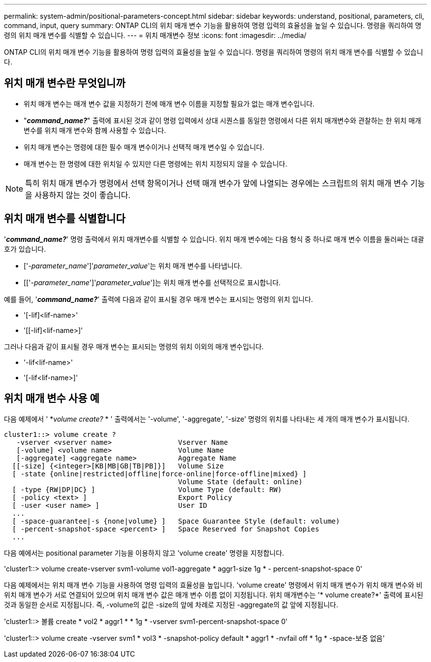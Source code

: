 ---
permalink: system-admin/positional-parameters-concept.html 
sidebar: sidebar 
keywords: understand, positional, parameters, cli, command, input, query 
summary: ONTAP CLI의 위치 매개 변수 기능을 활용하여 명령 입력의 효율성을 높일 수 있습니다. 명령을 쿼리하여 명령의 위치 매개 변수를 식별할 수 있습니다. 
---
= 위치 매개변수 정보
:icons: font
:imagesdir: ../media/


[role="lead"]
ONTAP CLI의 위치 매개 변수 기능을 활용하여 명령 입력의 효율성을 높일 수 있습니다. 명령을 쿼리하여 명령의 위치 매개 변수를 식별할 수 있습니다.



== 위치 매개 변수란 무엇입니까

* 위치 매개 변수는 매개 변수 값을 지정하기 전에 매개 변수 이름을 지정할 필요가 없는 매개 변수입니다.
* "*_command_name?_*" 출력에 표시된 것과 같이 명령 입력에서 상대 시퀀스를 동일한 명령에서 다른 위치 매개변수와 관찰하는 한 위치 매개 변수를 위치 매개 변수와 함께 사용할 수 있습니다.
* 위치 매개 변수는 명령에 대한 필수 매개 변수이거나 선택적 매개 변수일 수 있습니다.
* 매개 변수는 한 명령에 대한 위치일 수 있지만 다른 명령에는 위치 지정되지 않을 수 있습니다.


[NOTE]
====
특히 위치 매개 변수가 명령에서 선택 항목이거나 선택 매개 변수가 앞에 나열되는 경우에는 스크립트의 위치 매개 변수 기능을 사용하지 않는 것이 좋습니다.

====


== 위치 매개 변수를 식별합니다

'*_command_name?_*' 명령 출력에서 위치 매개변수를 식별할 수 있습니다. 위치 매개 변수에는 다음 형식 중 하나로 매개 변수 이름을 둘러싸는 대괄호가 있습니다.

* ['_-parameter_name_']'_parameter_value_'는 위치 매개 변수를 나타냅니다.
* [['_-parameter_name_']'_parameter_value_']는 위치 매개 변수를 선택적으로 표시합니다.


예를 들어, '*_command_name?_*' 출력에 다음과 같이 표시될 경우 매개 변수는 표시되는 명령의 위치 입니다.

* '[-lif]<lif-name>'
* '[[-lif]<lif-name>]'


그러나 다음과 같이 표시될 경우 매개 변수는 표시되는 명령의 위치 이외의 매개 변수입니다.

* '-lif<lif-name>'
* '[-lif<lif-name>]'




== 위치 매개 변수 사용 예

다음 예제에서 ' *_volume create?_ * ' 출력에서는 '-volume', '-aggregate', '-size' 명령의 위치를 나타내는 세 개의 매개 변수가 표시됩니다.

[listing]
----
cluster1::> volume create ?
   -vserver <vserver name>                Vserver Name
   [-volume] <volume name>                Volume Name
   [-aggregate] <aggregate name>          Aggregate Name
  [[-size] {<integer>[KB|MB|GB|TB|PB]}]   Volume Size
  [ -state {online|restricted|offline|force-online|force-offline|mixed} ]
                                          Volume State (default: online)
  [ -type {RW|DP|DC} ]                    Volume Type (default: RW)
  [ -policy <text> ]                      Export Policy
  [ -user <user name> ]                   User ID
  ...
  [ -space-guarantee|-s {none|volume} ]   Space Guarantee Style (default: volume)
  [ -percent-snapshot-space <percent> ]   Space Reserved for Snapshot Copies
  ...
----
다음 예에서는 positional parameter 기능을 이용하지 않고 'volume create' 명령을 지정합니다.

'cluster1::> volume create-vserver svm1-volume vol1-aggregate * aggr1-size 1g * - percent-snapshot-space 0'

다음 예제에서는 위치 매개 변수 기능을 사용하여 명령 입력의 효율성을 높입니다. 'volume create' 명령에서 위치 매개 변수가 위치 매개 변수와 비위치 매개 변수가 서로 연결되어 있으며 위치 매개 변수 값은 매개 변수 이름 없이 지정됩니다. 위치 매개변수는 '* volume create?*' 출력에 표시된 것과 동일한 순서로 지정됩니다. 즉, -volume의 값은 -size의 앞에 차례로 지정된 -aggregate의 값 앞에 지정됩니다.

'cluster1::> 볼륨 create * vol2 * aggr1 * * 1g * -vserver svm1-percent-snapshot-space 0'

'cluster1::> volume create -vserver svm1 * vol3 * -snapshot-policy default * aggr1 * -nvfail off * 1g * -space-보증 없음'
